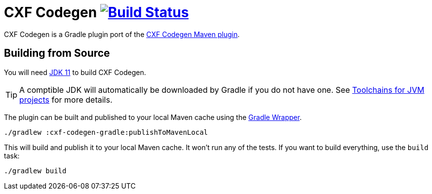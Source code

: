 = CXF Codegen image:https://github.com/ciscoo/cxf-codegen-gradle/workflows/Build/badge.svg?branch=master["Build Status", link="https://github.com/ciscoo/cxf-codegen-gradle/actions?query=workflow%3ABuild"]

CXF Codegen is a Gradle plugin port of the
https://cxf.apache.org/docs/maven-cxf-codegen-plugin-wsdl-to-java.html[CXF Codegen Maven plugin].

== Building from Source

You will need https://openjdk.java.net/projects/jdk/11/[JDK 11] to build CXF Codegen.

TIP: A comptible JDK will automatically be downloaded by Gradle if you do not have one.
See https://docs.gradle.org/current/userguide/toolchains.html[Toolchains for JVM projects] for more details.

The plugin can be built and published to your local Maven cache using the
https://docs.gradle.org/current/userguide/gradle_wrapper.html[Gradle Wrapper].

[source,bash]
----
./gradlew :cxf-codegen-gradle:publishToMavenLocal
----

This will build and publish it to your local Maven cache. It won't run any of
the tests. If you want to build everything, use the `build` task:

[source,bash]
----
./gradlew build
----
